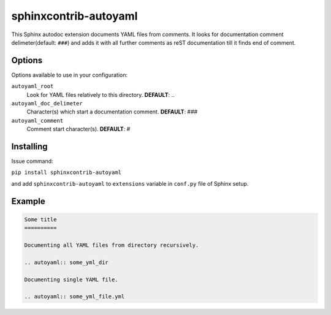 sphinxcontrib-autoyaml
================================================================================

This Sphinx autodoc extension documents YAML files from comments. It looks for
documentation comment delimeter(default: ``###``) and adds it with all further
comments as reST documentation till it finds end of comment.

Options
--------------------------------------------------------------------------------

Options available to use in your configuration:

``autoyaml_root``
   Look for YAML files relatively to this directory.
   **DEFAULT**: ..

``autoyaml_doc_delimeter``
   Character(s) which start a documentation comment.
   **DEFAULT**: ###

``autoyaml_comment``
   Comment start character(s).
   **DEFAULT**: #

Installing
--------------------------------------------------------------------------------

Issue command:

``pip install sphinxcontrib-autoyaml``

and add ``sphinxcontrib-autoyaml`` to ``extensions`` variable in ``conf.py``
file of Sphinx setup.

Example
--------------------------------------------------------------------------------

.. code-block:: rst

   Some title
   ==========

   Documenting all YAML files from directory recursively.

   .. autoyaml:: some_yml_dir

   Documenting single YAML file.

   .. autoyaml:: some_yml_file.yml

